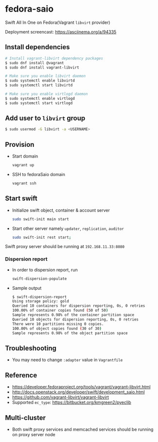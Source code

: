 * fedora-saio

  Swift All In One on Fedora(Vagrant =libvirt= provider)

  Deployment screencast: [[https://asciinema.org/a/94335][https://asciinema.org/a/94335]]

** Install dependencies

   #+BEGIN_SRC sh
     # Install vagrant-libvirt dependency packages
     $ sudo dnf install @vagrant
     $ sudo dnf install vagrant-libvirt

     # Make sure you enable libvirt daemon
     $ sudo systemctl enable libvirtd
     $ sudo systemctl start libvirtd

     # Make sure you enable virtlogd daemon
     $ sudo systemctl enable virtlogd
     $ sudo systemctl start virtlogd
   #+END_SRC

** Add user to =libvirt= group

   #+BEGIN_SRC sh
     $ sudo usermod -G libvirt -a <USERNAME>
   #+END_SRC

** Provision

   - Start domain

	 #+BEGIN_SRC sh
       vagrant up
     #+END_SRC

   - SSH to fedoraSaio domain

     #+BEGIN_SRC sh
       vagrant ssh
     #+END_SRC

** Start swift

   - Initialize swift object, container & account server
	 #+BEGIN_SRC sh
       sudo swift-init main start
     #+END_SRC

   - Start other server namely =updater=, =replication=, =auditor=
	 #+BEGIN_SRC sh
       sudo swift-init rest start;
	 #+END_SRC

   Swift proxy server should be running at =192.168.11.33:8080=

*** Dispersion report

   - In order to dispersion report, run

	 #+BEGIN_SRC sh
       swift-dispersion-populate
	 #+END_SRC

   - Sample output

	 #+BEGIN_SRC sh
       $ swift-dispersion-report
       Using storage policy: gold
       Queried 10 containers for dispersion reporting, 0s, 0 retries
       100.00% of container copies found (50 of 50)
       Sample represents 0.98% of the container partition space
       Queried 10 objects for dispersion reporting, 0s, 0 retries
       There were 10 partitions missing 0 copies.
       100.00% of object copies found (30 of 30)
       Sample represents 0.98% of the object partition space
	 #+END_SRC

** Troubleshooting

   - You may need to change =:adapter= value in =Vagrantfile=

** Reference

   - [[https://developer.fedoraproject.org/tools/vagrant/vagrant-libvirt.html]]
   - [[http://docs.openstack.org/developer/swift/development_saio.html]]
   - [[https://github.com/vagrant-libvirt/vagrant-libvirt]]
   - Supported =ec_type=: [[https://bitbucket.org/kmgreen2/pyeclib]]


** Multi-cluster
   - Both swift proxy services and memcached services should be
     running on proxy server node
